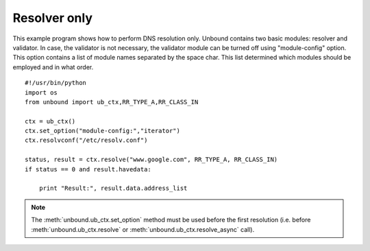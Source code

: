 .. _example_resolver_only:

==============================
Resolver only
==============================

This example program shows how to perform DNS resolution only.
Unbound contains two basic modules: resolver and validator.
In case, the validator is not necessary, the validator module can be turned off using "module-config" option.
This option contains a list of module names separated by the space char. This list determined which modules should be employed and in what order.

::

	#!/usr/bin/python
	import os
	from unbound import ub_ctx,RR_TYPE_A,RR_CLASS_IN
	
	ctx = ub_ctx()
	ctx.set_option("module-config:","iterator")
	ctx.resolvconf("/etc/resolv.conf")
	
	status, result = ctx.resolve("www.google.com", RR_TYPE_A, RR_CLASS_IN)
	if status == 0 and result.havedata:
	
	    print "Result:", result.data.address_list

.. note::
   The :meth:`unbound.ub_ctx.set_option` method must be used before the first resolution (i.e. before :meth:`unbound.ub_ctx.resolve` or :meth:`unbound.ub_ctx.resolve_async` call). 

